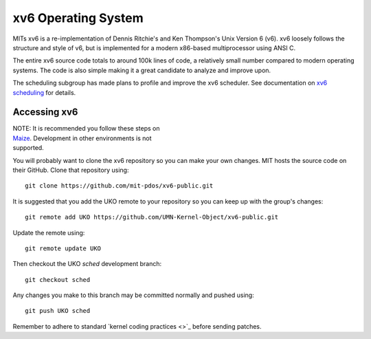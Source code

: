 ====================
xv6 Operating System
====================

MITs xv6 is a re-implementation of Dennis Ritchie's and Ken Thompson's Unix
Version 6 (v6). xv6 loosely follows the structure and style of v6, but is
implemented for a modern x86-based multiprocessor using ANSI C.

The entire xv6 source code totals to around 100k lines of code, a relatively
small number compared to modern operating systems. The code is also simple
making it a great candidate to analyze and improve upon.

The scheduling subgroup has made plans to profile and improve the xv6
scheduler. See documentation on `xv6 scheduling <sched.rst>`_ for details.

Accessing xv6
-------------

| NOTE: It is recommended you follow these steps on
| `Maize </maize/setup.rst>`_. Development in other environments is not
| supported.

You will probably want to clone the xv6 repository so you can make your own
changes. MIT hosts the source code on their GitHub. Clone that repository
using::

   git clone https://github.com/mit-pdos/xv6-public.git

It is suggested that you add the UKO remote to your repository so you can keep
up with the group's changes::

    git remote add UKO https://github.com/UMN-Kernel-Object/xv6-public.git

Update the remote using::

   git remote update UKO

Then checkout the UKO `sched` development branch::

   git checkout sched

Any changes you make to this branch may be committed normally and pushed
using::

   git push UKO sched

Remember to adhere to standard `kernel coding practices <>`_ before sending
patches.
